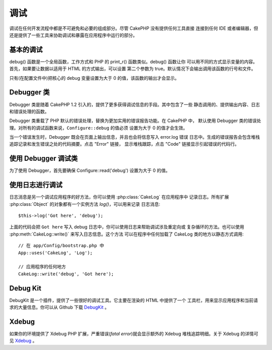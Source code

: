 调试
####

调试在任何开发流程中都是不可避免和必要的组成部分。尽管 CakePHP 没有提供任何工具直接
连接到任何 IDE 或者编辑器，但还是提供了一些工具来协助调试和暴露在应用程序中运行的部分。

基本的调试
==========

.. php:function:: debug(mixed $var, boolean $showHtml = null, $showFrom = true)

    :param mixed $var: 要打印的内容，可以是数组或对象类型。
    :param boolean $showHTML: 设置为 true 来启用转义。在 2.0 版本中，在提供对 web 
        请求的服务时，默认会启用转义。
    :param boolean $showFrom: 显示执行 debug() 的行号和文件。

debug() 函数是一个全局函数，工作方式和 PHP 的 print_r() 函数类似。debug() 函数让你
可以用不同的方式显示变量的内容。首先，如果要让数据以适用于 HTML 的方式输出，可以设置
第二个参数为 true。默认情况下会输出调用该函数的行号和文件。

只有(在配置文件中)把核心的 debug 变量设置为大于 0 的值，该函数的输出才会显示。

.. versionchanged:: 2.1
    ``debug()`` 的输出内容和 ``var_dump()`` 很相似，在内部使用 :php:class:`Debugger` 
    类。

Debugger 类
===========

Debugger 类是随着 CakePHP 1.2 引入的，提供了更多获得调试信息的手段。其中包含了一些
静态调用的、提供输出内容、日志和错误处理的函数。

Debugger 类重载了 PHP 默认的错误处理，替换为更加实用的错误报告功能。在 CakePHP 中，
默认使用 Debugger 类的错误处理。对所有的调试函数来说，``Configure::debug`` 的值必须
设置为大于 0 的值才会生效。

当一个错误发生时，Debugger 既会在页面上输出信息，并且也会将信息写入 error.log 错误
日志中。生成的错误报告会包含堆栈追踪记录和发生错误之处的代码摘要。点击 "Error" 链接，
显示堆栈跟踪，点击 "Code" 链接显示引起错误的代码行。

使用 Debugger 调试类
====================

.. php:class:: Debugger

为了使用 Debugger，首先要确保 Configure::read('debug') 设置为大于 0 的值。

.. php:staticmethod:: Debugger::dump($var, $depth = 3)

    将变量的内容全部输出，包含所有的属性和方法(如果存在任何方法)::

        $foo = array(1,2,3);

        Debugger::dump($foo);

        // 输出
        array(
            1,
            2,
            3
        )

        // 简单的对象
        $car = new Car();

        Debugger::dump($car);

        // 输出
        Car
        Car::colour = 'red'
        Car::make = 'Toyota'
        Car::model = 'Camry'
        Car::mileage = '15000'
        Car::accelerate()
        Car::decelerate()
        Car::stop()

    .. versionchanged:: 2.1
        在 2.1 及以后版本中，为提高内容的可读性，输出进行了改变，详见 
        :php:func:`Debugger::exportVar()`。

    .. versionchanged:: 2.5.0
        增加了 ``depth`` 参数。

.. php:staticmethod:: Debugger::log($var, $level = 7, $depth = 3)

    创建调用时的详细堆栈追踪记录的日志。log() 方法的输出内容和 Debugger::dump() 
    方法相似，但是它不是写入输出缓冲，而是写入 debug.log 日志中。注意要使 web 服务器
    对 app/tmp 目录(及其内容)可以写入，log() 方法才能正确运作。

    .. versionchanged:: 2.5.0
        增加了 ``depth`` 参数。

.. php:staticmethod:: Debugger::trace($options)

    返回当前的堆栈追踪记录，每行显示调用的方法，包含调用所在的文件及行号。 ::

        //在 PostsController::index() 中
        pr(Debugger::trace());

        //输出
        PostsController::index() - APP/Controller/DownloadsController.php, line 48
        Dispatcher::_invoke() - CORE/lib/Cake/Routing/Dispatcher.php, line 265
        Dispatcher::dispatch() - CORE/lib/Cake/Routing/Dispatcher.php, line 237
        [main] - APP/webroot/index.php, line 84

    上面的堆栈追踪记录是在控制器的动作中调用 Debugger::trace() 产生的。从下向上阅读
    堆栈追踪记录，就可以知道当前运行的函数的执行顺序。在上面的例子中，index.php 调用
    了 Dispatcher::dispatch()，它又依次调用了Dispatcher::\_invoke()，然后 
    \_invoke() 方法又调用了 PostsController::index() 方法。这样的信息在处理递归操作
    或者深层堆栈的情况下很有用，因为这能够确定在调用 trace() 时有哪些函数正在运行。

.. php:staticmethod:: Debugger::excerpt($file, $line, $context)

    获得 $path (绝对路径)所指向的文件的摘要，并高亮凸显位于第 $line 行前后 $context 
    行的内容。 ::

        pr(Debugger::excerpt(ROOT . DS . LIBS . 'debugger.php', 321, 2));

        //因为 $context 参数为 2，会输出 debugger.php 文件中第 319-323 行的内容
        Array
        (
            [0] => <code><span style="color: #000000"> * @access public</span></code>
            [1] => <code><span style="color: #000000"> */</span></code>
            [2] => <code><span style="color: #000000">    function excerpt($file, $line, $context = 2) {</span></code>

            [3] => <span class="code-highlight"><code><span style="color: #000000">        $data = $lines = array();</span></code></span>
            [4] => <code><span style="color: #000000">        $data = @explode("\n", file_get_contents($file));</span></code>
        )

    虽然该方法在内部使用，如果你要在特定情况下创建自己的错误消息或日志条目，也很方便。

.. php:staticmethod:: Debugger::exportVar($var, $recursion = 0)

    将任何类型的变量转换成字符串，用于调试输出。这个方法同样也主要被调试器用于内部的
    变量转换，也可以在你自己的调试器中使用。

    .. versionchanged:: 2.1
        该函数在 2.1 以上的版本中生成不同的输出。

.. php:staticmethod:: Debugger::invoke($debugger)

    用新的实例替换 CakePHP 的 Debugger。

.. php:staticmethod:: Debugger::getType($var)

    返回变量的类型，对象将返回他们的类名。

    .. versionadded:: 2.1

使用日志进行调试
================

日志消息是另一个调试应用程序的好方法，你可以使用 :php:class:`CakeLog` 在应用程序中
记录日志。所有扩展 :php:class:`Object` 的对象都有一个实例方法 `log()`，可以用来记录
日志消息::

    $this->log('Got here', 'debug');

上面的代码会把 ``Got here`` 写入 debug 日志中，你可以使用日志来帮助调试涉及重定向或
复杂循环的方法。也可以使用 :php:meth:`CakeLog::write()` 来写入日志信息。这个方法
可以在程序中任何加载了 CakeLog 类的地方以静态方式调用::

    // 在 app/Config/bootstrap.php 中
    App::uses('CakeLog', 'Log');

    // 应用程序的任何地方
    CakeLog::write('debug', 'Got here');

Debug Kit
=========

DebugKit 是一个插件，提供了一些很好的调试工具。它主要在渲染的 HTML 中提供了一个
工具栏，用来显示应用程序和当前请求的大量信息。你可以从 Github 下载 
`DebugKit <https://github.com/cakephp/debug_kit>`_ 。

Xdebug
======

如果你的环境提供了 Xdebug PHP 扩展，严重错误(*fatal error*)就会显示额外的 Xdebug 
堆栈追踪明细。关于 Xdebug 的详情可见 `Xdebug <http://xdebug.org>`_ 。


.. meta::
    :title lang=zh_CN: Debugging
    :description lang=zh_CN: Debugging CakePHP with the Debugger class, logging, basic debugging and using the DebugKit plugin.
    :keywords lang=zh_CN: code excerpt,stack trace,default output,error link,default error,web requests,error report,debugger,arrays,different ways,excerpt from,cakephp,ide,options

